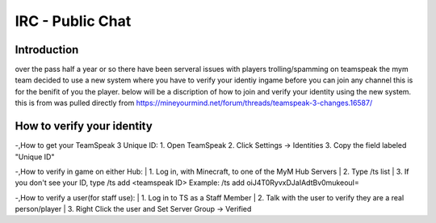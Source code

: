 ﻿+++++++++++++++++
IRC - Public Chat
+++++++++++++++++

Introduction
============
over the pass half a year or so there have been serveral issues with players trolling/spamming on teamspeak the mym team decided to use a new system where you have
to verify your identiy ingame before you can join any channel this is for the benifit of you the player. below will be a discription of how to join and verify
your identity using the new system.
this is from was pulled directly from https://mineyourmind.net/forum/threads/teamspeak-3-changes.16587/

How to verify your identity 
===========================

-,How to get your TeamSpeak 3 Unique ID:
1. Open TeamSpeak
2. Click Settings -> Identities
3. Copy the field labeled "Unique ID"

-,How to verify in game on either Hub:
| 1. Log in, with Minecraft, to one of the MyM Hub Servers
| 2. Type /ts list
| 3. If you don't see your ID, type /ts add <teamspeak ID>
Example: /ts add oiJ4T0RyvxDJaIAdtBv0mukeouI=

-,How to verify a user(for staff use):
| 1. Log in to TS as a Staff Member
| 2. Talk with the user to verify they are a real person/player
| 3. Right Click the user and Set Server Group -> Verified
